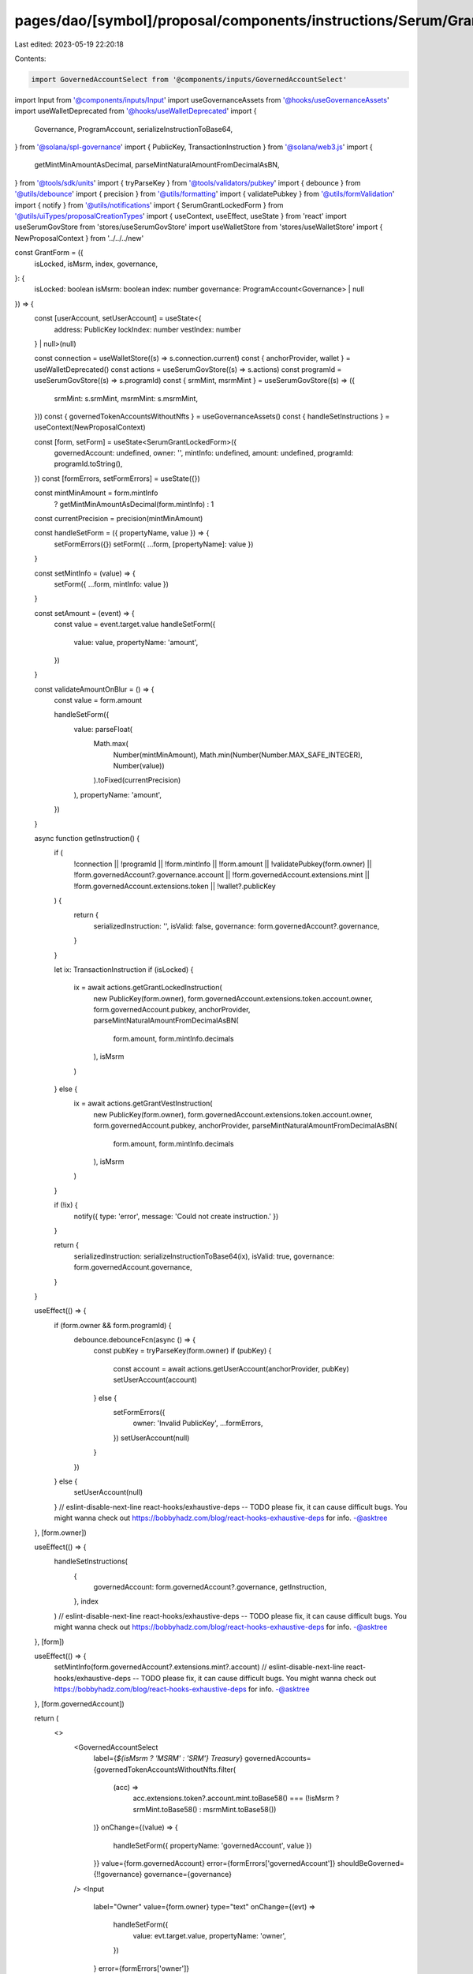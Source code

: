 pages/dao/[symbol]/proposal/components/instructions/Serum/GrantForm.tsx
=======================================================================

Last edited: 2023-05-19 22:20:18

Contents:

.. code-block:: tsx

    import GovernedAccountSelect from '@components/inputs/GovernedAccountSelect'
import Input from '@components/inputs/Input'
import useGovernanceAssets from '@hooks/useGovernanceAssets'
import useWalletDeprecated from '@hooks/useWalletDeprecated'
import {
  Governance,
  ProgramAccount,
  serializeInstructionToBase64,
} from '@solana/spl-governance'
import { PublicKey, TransactionInstruction } from '@solana/web3.js'
import {
  getMintMinAmountAsDecimal,
  parseMintNaturalAmountFromDecimalAsBN,
} from '@tools/sdk/units'
import { tryParseKey } from '@tools/validators/pubkey'
import { debounce } from '@utils/debounce'
import { precision } from '@utils/formatting'
import { validatePubkey } from '@utils/formValidation'
import { notify } from '@utils/notifications'
import { SerumGrantLockedForm } from '@utils/uiTypes/proposalCreationTypes'
import { useContext, useEffect, useState } from 'react'
import useSerumGovStore from 'stores/useSerumGovStore'
import useWalletStore from 'stores/useWalletStore'
import { NewProposalContext } from '../../../new'

const GrantForm = ({
  isLocked,
  isMsrm,
  index,
  governance,
}: {
  isLocked: boolean
  isMsrm: boolean
  index: number
  governance: ProgramAccount<Governance> | null
}) => {
  const [userAccount, setUserAccount] = useState<{
    address: PublicKey
    lockIndex: number
    vestIndex: number
  } | null>(null)

  const connection = useWalletStore((s) => s.connection.current)
  const { anchorProvider, wallet } = useWalletDeprecated()
  const actions = useSerumGovStore((s) => s.actions)
  const programId = useSerumGovStore((s) => s.programId)
  const { srmMint, msrmMint } = useSerumGovStore((s) => ({
    srmMint: s.srmMint,
    msrmMint: s.msrmMint,
  }))
  const { governedTokenAccountsWithoutNfts } = useGovernanceAssets()
  const { handleSetInstructions } = useContext(NewProposalContext)

  const [form, setForm] = useState<SerumGrantLockedForm>({
    governedAccount: undefined,
    owner: '',
    mintInfo: undefined,
    amount: undefined,
    programId: programId.toString(),
  })
  const [formErrors, setFormErrors] = useState({})

  const mintMinAmount = form.mintInfo
    ? getMintMinAmountAsDecimal(form.mintInfo)
    : 1
  const currentPrecision = precision(mintMinAmount)

  const handleSetForm = ({ propertyName, value }) => {
    setFormErrors({})
    setForm({ ...form, [propertyName]: value })
  }

  const setMintInfo = (value) => {
    setForm({ ...form, mintInfo: value })
  }

  const setAmount = (event) => {
    const value = event.target.value
    handleSetForm({
      value: value,
      propertyName: 'amount',
    })
  }

  const validateAmountOnBlur = () => {
    const value = form.amount

    handleSetForm({
      value: parseFloat(
        Math.max(
          Number(mintMinAmount),
          Math.min(Number(Number.MAX_SAFE_INTEGER), Number(value))
        ).toFixed(currentPrecision)
      ),
      propertyName: 'amount',
    })
  }

  async function getInstruction() {
    if (
      !connection ||
      !programId ||
      !form.mintInfo ||
      !form.amount ||
      !validatePubkey(form.owner) ||
      !form.governedAccount?.governance.account ||
      !form.governedAccount.extensions.mint ||
      !form.governedAccount.extensions.token ||
      !wallet?.publicKey
    ) {
      return {
        serializedInstruction: '',
        isValid: false,
        governance: form.governedAccount?.governance,
      }
    }

    let ix: TransactionInstruction
    if (isLocked) {
      ix = await actions.getGrantLockedInstruction(
        new PublicKey(form.owner),
        form.governedAccount.extensions.token.account.owner,
        form.governedAccount.pubkey,
        anchorProvider,
        parseMintNaturalAmountFromDecimalAsBN(
          form.amount,
          form.mintInfo.decimals
        ),
        isMsrm
      )
    } else {
      ix = await actions.getGrantVestInstruction(
        new PublicKey(form.owner),
        form.governedAccount.extensions.token.account.owner,
        form.governedAccount.pubkey,
        anchorProvider,
        parseMintNaturalAmountFromDecimalAsBN(
          form.amount,
          form.mintInfo.decimals
        ),
        isMsrm
      )
    }

    if (!ix) {
      notify({ type: 'error', message: 'Could not create instruction.' })
    }

    return {
      serializedInstruction: serializeInstructionToBase64(ix),
      isValid: true,
      governance: form.governedAccount.governance,
    }
  }

  useEffect(() => {
    if (form.owner && form.programId) {
      debounce.debounceFcn(async () => {
        const pubKey = tryParseKey(form.owner)
        if (pubKey) {
          const account = await actions.getUserAccount(anchorProvider, pubKey)
          setUserAccount(account)
        } else {
          setFormErrors({
            owner: 'Invalid PublicKey',
            ...formErrors,
          })
          setUserAccount(null)
        }
      })
    } else {
      setUserAccount(null)
    }
    // eslint-disable-next-line react-hooks/exhaustive-deps -- TODO please fix, it can cause difficult bugs. You might wanna check out https://bobbyhadz.com/blog/react-hooks-exhaustive-deps for info. -@asktree
  }, [form.owner])

  useEffect(() => {
    handleSetInstructions(
      {
        governedAccount: form.governedAccount?.governance,
        getInstruction,
      },
      index
    )
    // eslint-disable-next-line react-hooks/exhaustive-deps -- TODO please fix, it can cause difficult bugs. You might wanna check out https://bobbyhadz.com/blog/react-hooks-exhaustive-deps for info. -@asktree
  }, [form])

  useEffect(() => {
    setMintInfo(form.governedAccount?.extensions.mint?.account)
    // eslint-disable-next-line react-hooks/exhaustive-deps -- TODO please fix, it can cause difficult bugs. You might wanna check out https://bobbyhadz.com/blog/react-hooks-exhaustive-deps for info. -@asktree
  }, [form.governedAccount])

  return (
    <>
      <GovernedAccountSelect
        label={`${isMsrm ? 'MSRM' : 'SRM'} Treasury`}
        governedAccounts={governedTokenAccountsWithoutNfts.filter(
          (acc) =>
            acc.extensions.token?.account.mint.toBase58() ===
            (!isMsrm ? srmMint.toBase58() : msrmMint.toBase58())
        )}
        onChange={(value) => {
          handleSetForm({ propertyName: 'governedAccount', value })
        }}
        value={form.governedAccount}
        error={formErrors['governedAccount']}
        shouldBeGoverned={!!governance}
        governance={governance}
      />
      <Input
        label="Owner"
        value={form.owner}
        type="text"
        onChange={(evt) =>
          handleSetForm({
            value: evt.target.value,
            propertyName: 'owner',
          })
        }
        error={formErrors['owner']}
      />
      {userAccount ? (
        <div>
          <div className="pb-0.5 text-fgd-3 text-xs">User Account</div>
          <div className="text-xs pb-1">{userAccount.address.toString()}</div>
          {isLocked ? (
            <>
              <div className="pb-0.5 text-fgd-3 text-xs">Lock Index</div>
              <div className="text-xs">{userAccount.lockIndex}</div>
            </>
          ) : (
            <>
              <div className="pb-0.5 text-fgd-3 text-xs">Vest Index</div>
              <div className="text-xs">{userAccount.vestIndex}</div>
            </>
          )}
        </div>
      ) : (
        <p className="text-fgd-3 text-xs">
          User account not found. Please add a{' '}
          <span className="font-bold">Init User</span> instruction before this.
        </p>
      )}
      <Input
        min={mintMinAmount}
        label="Amount"
        value={form.amount}
        type="number"
        onChange={setAmount}
        step={mintMinAmount}
        error={formErrors['amount']}
        onBlur={validateAmountOnBlur}
      />
    </>
  )
}

export default GrantForm


